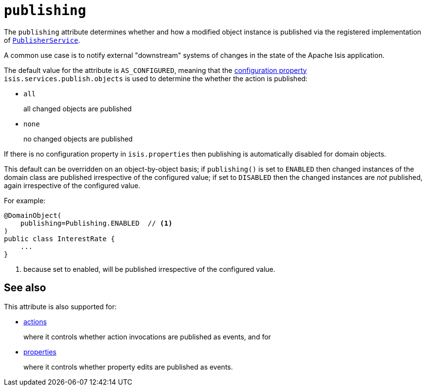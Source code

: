 = `publishing`
:Notice: Licensed to the Apache Software Foundation (ASF) under one or more contributor license agreements. See the NOTICE file distributed with this work for additional information regarding copyright ownership. The ASF licenses this file to you under the Apache License, Version 2.0 (the "License"); you may not use this file except in compliance with the License. You may obtain a copy of the License at. http://www.apache.org/licenses/LICENSE-2.0 . Unless required by applicable law or agreed to in writing, software distributed under the License is distributed on an "AS IS" BASIS, WITHOUT WARRANTIES OR  CONDITIONS OF ANY KIND, either express or implied. See the License for the specific language governing permissions and limitations under the License.
:page-partial:



The `publishing` attribute determines whether and how a modified object instance is published via the registered implementation of xref:refguide:applib-svc:persistence-layer-spi/PublisherService.adoc[`PublisherService`].

A common use case is to notify external "downstream" systems of changes in the state of the Apache Isis application.

The default value for the attribute is `AS_CONFIGURED`, meaning that the xref:refguide:config:configuring-core.adoc[configuration property] `isis.services.publish.objects` is used to determine the whether the action is published:

* `all` +
+
all changed objects are published

* `none` +
+
no changed objects are published

If there is no configuration property in `isis.properties` then publishing is automatically disabled for domain objects.

This default can be overridden on an object-by-object basis; if `publishing()` is set to `ENABLED` then changed instances of the domain class are published irrespective of the configured value; if set to `DISABLED` then the changed instances are _not_ published, again irrespective of the configured value.

For example:

[source,java]
----
@DomainObject(
    publishing=Publishing.ENABLED  // <1>
)
public class InterestRate {
    ...
}
----
<1> because set to enabled, will be published irrespective of the configured value.





== See also

This attribute is also supported for:

* xref:refguide:applib-ant:Action.adoc#publishing[actions]
+
where it controls whether action invocations are published as events, and for

* xref:refguide:applib-ant:Property.adoc#publishing[properties]
+
where it controls whether property edits are published as events.
